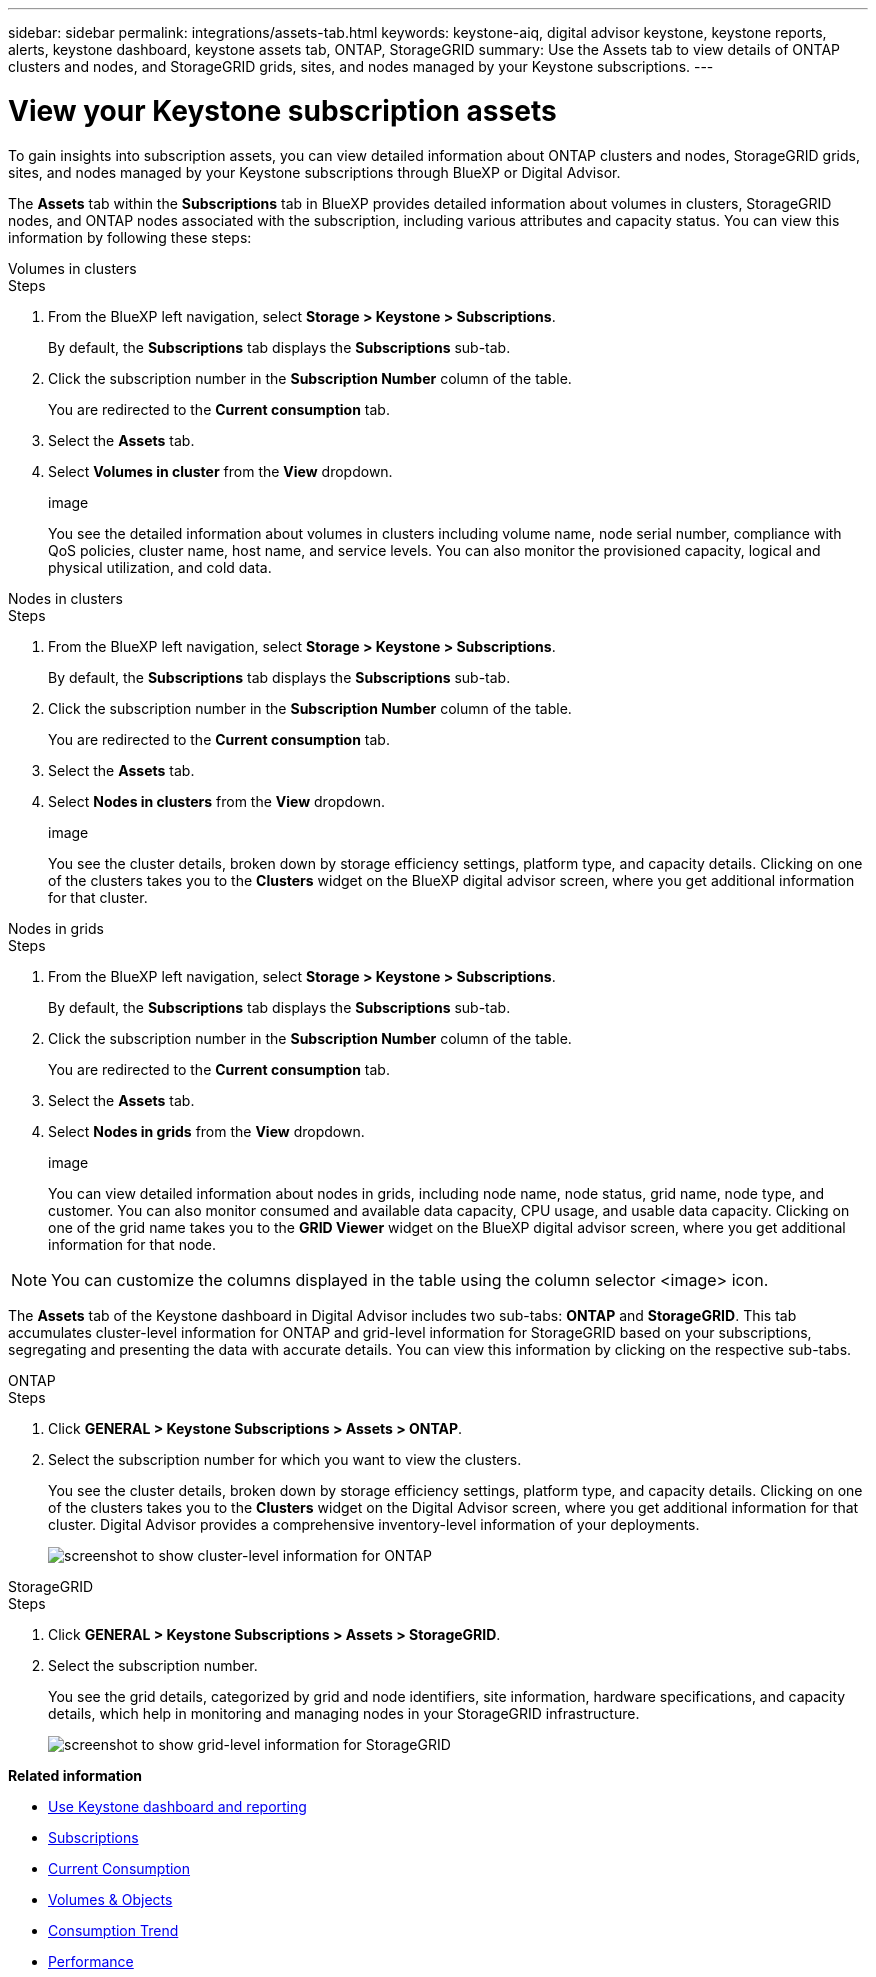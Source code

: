 ---
sidebar: sidebar
permalink: integrations/assets-tab.html
keywords: keystone-aiq, digital advisor keystone, keystone reports, alerts, keystone dashboard, keystone assets tab, ONTAP, StorageGRID
summary: Use the Assets tab to view details of ONTAP clusters and nodes, and StorageGRID grids, sites, and nodes managed by your Keystone subscriptions.
---

= View your Keystone subscription assets
:hardbreaks:
:nofooter:
:icons: font
:linkattrs:
:imagesdir: ../media/

[.lead]
To gain insights into subscription assets, you can view detailed information about ONTAP clusters and nodes, StorageGRID grids, sites, and nodes managed by your Keystone subscriptions through BlueXP or Digital Advisor.

The *Assets* tab within the *Subscriptions* tab in BlueXP provides detailed information about volumes in clusters, StorageGRID nodes, and ONTAP nodes associated with the subscription, including various attributes and capacity status. You can view this information by following these steps:

[role="tabbed-block"]
====
.Volumes in clusters
--
.Steps
. From the BlueXP left navigation, select *Storage > Keystone > Subscriptions*.
+
By default, the *Subscriptions* tab displays the *Subscriptions* sub-tab.
. Click the subscription number in the *Subscription Number* column of the table.
+
You are redirected to the *Current consumption* tab.
. Select the *Assets* tab.
. Select *Volumes in cluster* from the *View* dropdown.
+
image
+
You see the detailed information about volumes in clusters including volume name, node serial number, compliance with QoS policies, cluster name, host name, and service levels. You can also monitor the provisioned capacity, logical and physical utilization, and cold data.
--

.Nodes in clusters
--
.Steps
. From the BlueXP left navigation, select *Storage > Keystone > Subscriptions*.
+
By default, the *Subscriptions* tab displays the *Subscriptions* sub-tab.
. Click the subscription number in the *Subscription Number* column of the table.
+
You are redirected to the *Current consumption* tab.
. Select the *Assets* tab.
. Select *Nodes in clusters* from the *View* dropdown.
+
image
+
You see the cluster details, broken down by storage efficiency settings, platform type, and capacity details. Clicking on one of the clusters takes you to the *Clusters* widget on the BlueXP digital advisor screen, where you get additional information for that cluster. 
--

.Nodes in grids
--
.Steps
. From the BlueXP left navigation, select *Storage > Keystone > Subscriptions*.
+
By default, the *Subscriptions* tab displays the *Subscriptions* sub-tab.
. Click the subscription number in the *Subscription Number* column of the table.
+
You are redirected to the *Current consumption* tab.
. Select the *Assets* tab.
. Select *Nodes in grids* from the *View* dropdown.
+
image
+
You can view detailed information about nodes in grids, including node name, node status, grid name, node type, and customer. You can also monitor consumed and available data capacity, CPU usage, and usable data capacity. Clicking on one of the grid name takes you to the *GRID Viewer* widget on the BlueXP digital advisor screen, where you get additional information for that node. 
--
NOTE: You can customize the columns displayed in the table using the column selector <image> icon. 
====

The *Assets* tab of the Keystone dashboard in Digital Advisor includes two sub-tabs: *ONTAP* and *StorageGRID*. This tab accumulates cluster-level information for ONTAP and grid-level information for StorageGRID based on your subscriptions, segregating and presenting the data with accurate details. You can view this information by clicking on the respective sub-tabs.

[role="tabbed-block"]
====
.ONTAP
--
.Steps
. Click *GENERAL > Keystone Subscriptions > Assets > ONTAP*.
. Select the subscription number for which you want to view the clusters.
+
You see the cluster details, broken down by storage efficiency settings, platform type, and capacity details. Clicking on one of the clusters takes you to the *Clusters* widget on the Digital Advisor screen, where you get additional information for that cluster. Digital Advisor provides a comprehensive inventory-level information of your deployments.
+
image:assets-tab-3.png[screenshot to show cluster-level information for ONTAP ]

--
.StorageGRID
--
.Steps
. Click *GENERAL > Keystone Subscriptions > Assets > StorageGRID*.
. Select the subscription number.
+
You see the grid details, categorized by grid and node identifiers, site information, hardware specifications, and capacity details, which help in monitoring and managing nodes in your StorageGRID infrastructure.
+
image:assets-tab-storagegrid.png[screenshot to show grid-level information for StorageGRID]

--
====


*Related information*

* link:../integrations/aiq-keystone-details.html[Use Keystone dashboard and reporting]
* link:../integrations/subscriptions-tab.html[Subscriptions]
* link:../integrations/current-usage-tab.html[Current Consumption]
* link:../integrations/volumes-objects-tab.html[Volumes & Objects]
* link:../integrations/capacity-trend-tab.html[Consumption Trend]
* link:../integrations/performance-tab.html[Performance]
